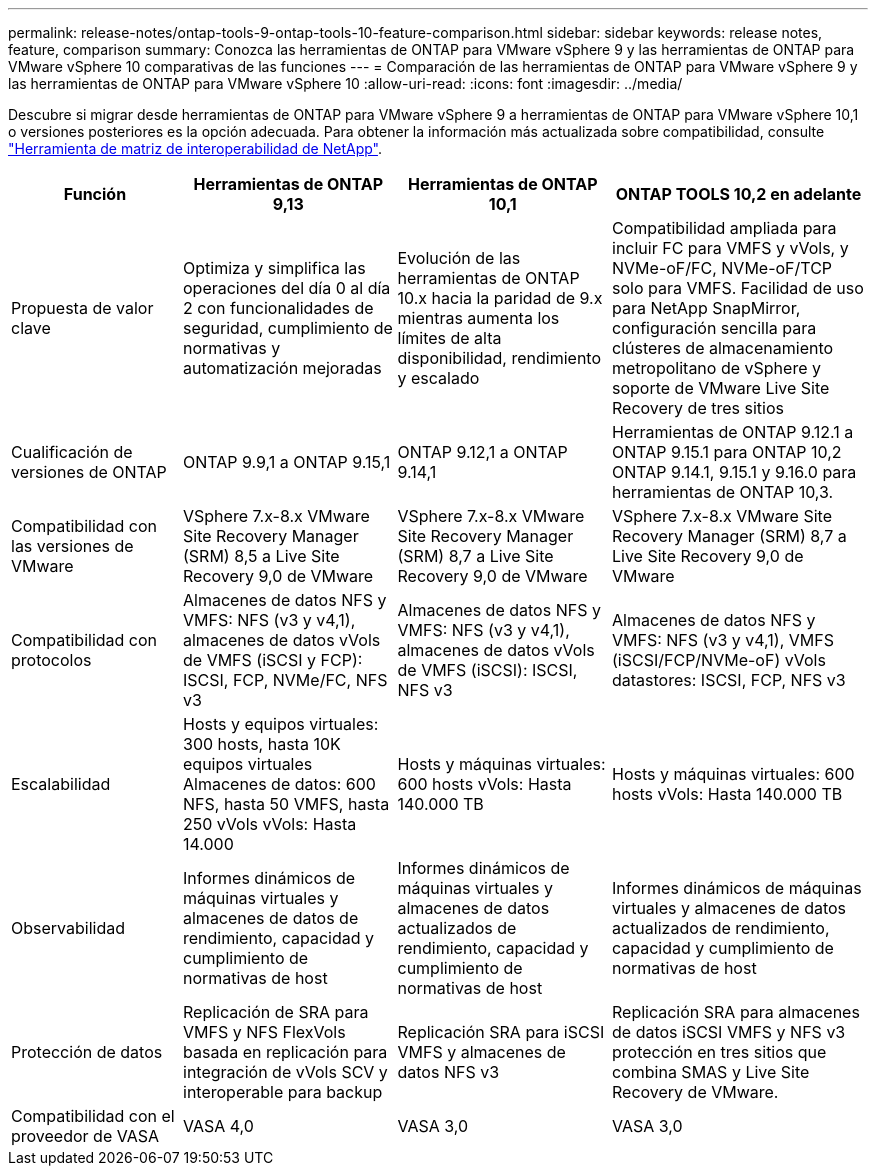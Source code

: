 ---
permalink: release-notes/ontap-tools-9-ontap-tools-10-feature-comparison.html 
sidebar: sidebar 
keywords: release notes, feature, comparison 
summary: Conozca las herramientas de ONTAP para VMware vSphere 9 y las herramientas de ONTAP para VMware vSphere 10 comparativas de las funciones 
---
= Comparación de las herramientas de ONTAP para VMware vSphere 9 y las herramientas de ONTAP para VMware vSphere 10
:allow-uri-read: 
:icons: font
:imagesdir: ../media/


[role="lead"]
Descubre si migrar desde herramientas de ONTAP para VMware vSphere 9 a herramientas de ONTAP para VMware vSphere 10,1 o versiones posteriores es la opción adecuada. Para obtener la información más actualizada sobre compatibilidad, consulte https://mysupport.netapp.com/matrix["Herramienta de matriz de interoperabilidad de NetApp"^].

[cols="20%,25%,25%,30%"]
|===
| Función | Herramientas de ONTAP 9,13 | Herramientas de ONTAP 10,1 | ONTAP TOOLS 10,2 en adelante 


| Propuesta de valor clave | Optimiza y simplifica las operaciones del día 0 al día 2 con funcionalidades de seguridad, cumplimiento de normativas y automatización mejoradas | Evolución de las herramientas de ONTAP 10.x hacia la paridad de 9.x mientras aumenta los límites de alta disponibilidad, rendimiento y escalado | Compatibilidad ampliada para incluir FC para VMFS y vVols, y NVMe-oF/FC, NVMe-oF/TCP solo para VMFS. Facilidad de uso para NetApp SnapMirror, configuración sencilla para clústeres de almacenamiento metropolitano de vSphere y soporte de VMware Live Site Recovery de tres sitios 


| Cualificación de versiones de ONTAP | ONTAP 9.9,1 a ONTAP 9.15,1 | ONTAP 9.12,1 a ONTAP 9.14,1 | Herramientas de ONTAP 9.12.1 a ONTAP 9.15.1 para ONTAP 10,2 ONTAP 9.14.1, 9.15.1 y 9.16.0 para herramientas de ONTAP 10,3. 


| Compatibilidad con las versiones de VMware | VSphere 7.x-8.x VMware Site Recovery Manager (SRM) 8,5 a Live Site Recovery 9,0 de VMware | VSphere 7.x-8.x VMware Site Recovery Manager (SRM) 8,7 a Live Site Recovery 9,0 de VMware | VSphere 7.x-8.x VMware Site Recovery Manager (SRM) 8,7 a Live Site Recovery 9,0 de VMware 


| Compatibilidad con protocolos | Almacenes de datos NFS y VMFS: NFS (v3 y v4,1), almacenes de datos vVols de VMFS (iSCSI y FCP): ISCSI, FCP, NVMe/FC, NFS v3 | Almacenes de datos NFS y VMFS: NFS (v3 y v4,1), almacenes de datos vVols de VMFS (iSCSI): ISCSI, NFS v3 | Almacenes de datos NFS y VMFS: NFS (v3 y v4,1), VMFS (iSCSI/FCP/NVMe-oF) vVols datastores: ISCSI, FCP, NFS v3 


| Escalabilidad | Hosts y equipos virtuales: 300 hosts, hasta 10K equipos virtuales Almacenes de datos: 600 NFS, hasta 50 VMFS, hasta 250 vVols vVols: Hasta 14.000 | Hosts y máquinas virtuales: 600 hosts vVols: Hasta 140.000 TB | Hosts y máquinas virtuales: 600 hosts vVols: Hasta 140.000 TB 


| Observabilidad | Informes dinámicos de máquinas virtuales y almacenes de datos de rendimiento, capacidad y cumplimiento de normativas de host | Informes dinámicos de máquinas virtuales y almacenes de datos actualizados de rendimiento, capacidad y cumplimiento de normativas de host | Informes dinámicos de máquinas virtuales y almacenes de datos actualizados de rendimiento, capacidad y cumplimiento de normativas de host 


| Protección de datos | Replicación de SRA para VMFS y NFS FlexVols basada en replicación para integración de vVols SCV y interoperable para backup | Replicación SRA para iSCSI VMFS y almacenes de datos NFS v3 | Replicación SRA para almacenes de datos iSCSI VMFS y NFS v3 protección en tres sitios que combina SMAS y Live Site Recovery de VMware. 


| Compatibilidad con el proveedor de VASA | VASA 4,0 | VASA 3,0 | VASA 3,0 
|===